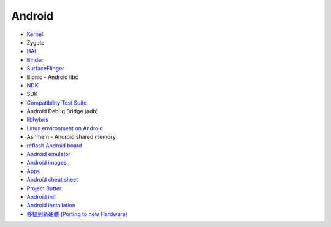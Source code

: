========================================
Android
========================================


* `Kernel <kernel.rst>`_
* Zygote
* `HAL <hal.rst>`_
* `Binder <binder.rst>`_
* `SurfaceFlinger <surfaceflinger.rst>`_
* Bionic - Android libc
* `NDK <ndk.rst>`_
* SDK
* `Compatibility Test Suite <cts.rst>`_
* Android Debug Bridge (adb)
* `libhybris <libhybris.rst>`_
* `Linux environment on Android <linux-environment-on-android.rst>`_
* Ashmem - Android shared memory
* `reflash Android board <reflash.rst>`_
* `Android emulator <android-emulator.rst>`_
* `Android images <android-images.rst>`_
* `Apps <apps.rst>`_
* `Android cheat sheet <cheat-sheet.rst>`_
* `Project Butter <google-project-butter.rst>`_
* `Android init <init.rst>`_
* `Android installation <install.rst>`_
* `移植到新硬體 (Porting to new Hardware) <porting-to-new-hardware.rst>`_
